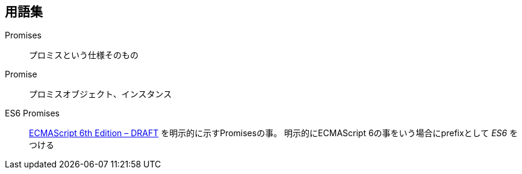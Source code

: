 == 用語集

Promises::
    プロミスという仕様そのもの
Promise::
    プロミスオブジェクト、インスタンス
ES6 Promises::
    http://people.mozilla.org/%7Ejorendorff/es6-draft.html#sec-operations-on-promise-objects[ECMAScript 6th Edition – DRAFT] を明示的に示すPromisesの事。
    明示的にECMAScript 6の事をいう場合にprefixとして _ES6_ をつける
